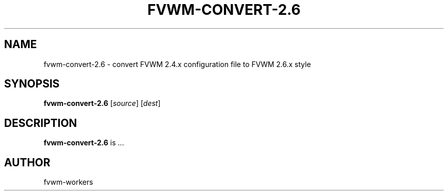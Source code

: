.TH FVWM-CONVERT-2.6 1
.SH NAME
fvwm-convert-2.6 \- convert FVWM 2.4.x configuration file to FVWM 2.6.x style
.SH SYNOPSIS
.B fvwm-convert-2.6
.RI [ source ]
.RI [ dest ]
.SH DESCRIPTION
.B fvwm-convert-2.6
is ...
.SH AUTHOR
fvwm-workers
